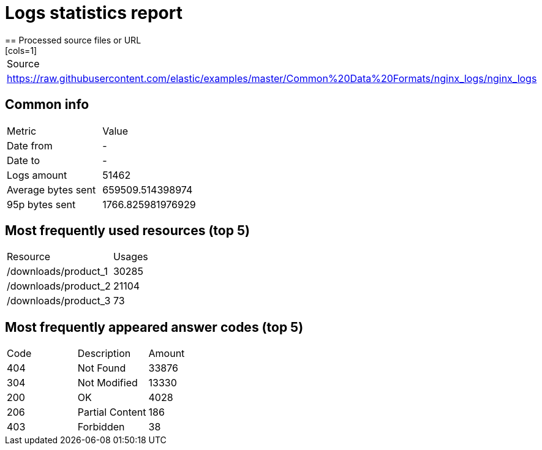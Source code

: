 = Logs statistics report
== Processed source files or URL
[cols=1]
|====
|Source 
|https://raw.githubusercontent.com/elastic/examples/master/Common%20Data%20Formats/nginx_logs/nginx_logs
|====
== Common info
[cols=2]
|====
|Metric |Value 
|Date from
|-
|Date to
|-
|Logs amount
|51462
|Average bytes sent
|659509.514398974
|95p bytes sent
|1766.825981976929
|====
== Most frequently used resources (top 5)
[cols=2]
|====
|Resource |Usages 
|/downloads/product_1
|30285
|/downloads/product_2
|21104
|/downloads/product_3
|73
|====
== Most frequently appeared answer codes (top 5)
[cols=3]
|====
|Code |Description |Amount 
|404
|Not Found
|33876
|304
|Not Modified
|13330
|200
|OK
|4028
|206
|Partial Content
|186
|403
|Forbidden
|38
|====
